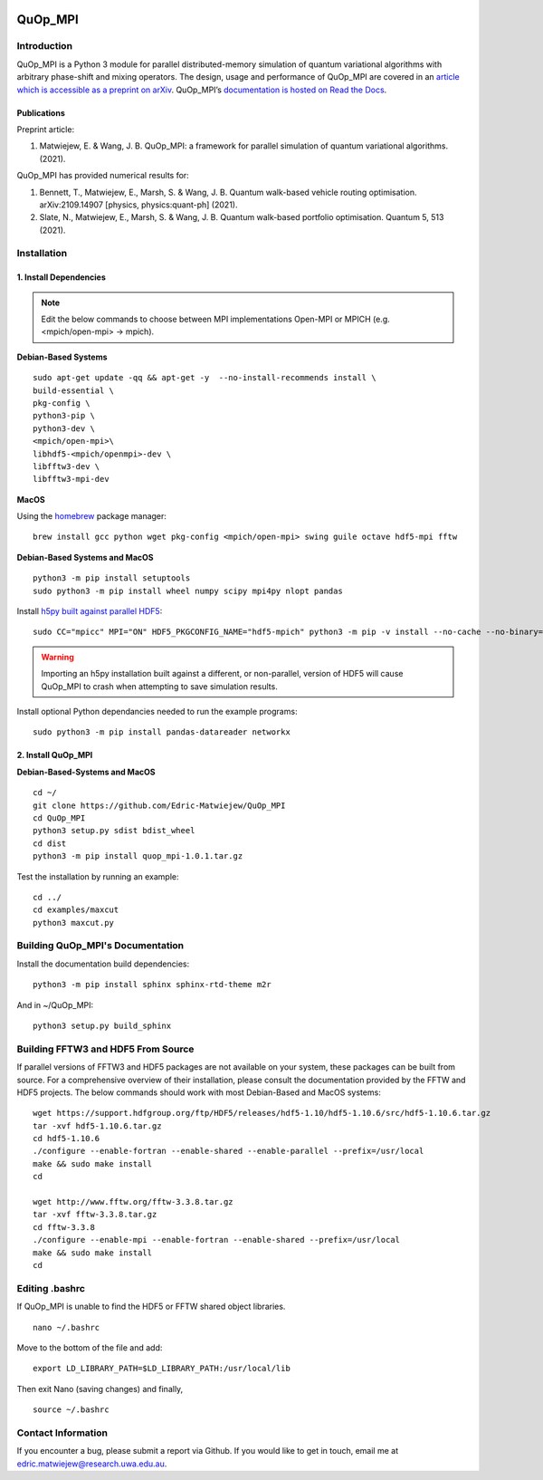 |Documentation_Status| |DOI|

========
QuOp_MPI
========

Introduction
============

QuOp_MPI is a Python 3 module for parallel distributed-memory simulation of quantum variational algorithms with arbitrary phase-shift and mixing operators. The design, usage and performance of QuOp_MPI are covered in an `article which is accessible as a preprint on arXiv <https://arxiv.org/abs/2110.03963>`_. QuOp_MPI’s `documentation is hosted on Read the Docs <https://quop-mpi.readthedocs.io>`_.

Publications
------------

Preprint article:

#. Matwiejew, E. & Wang, J. B. QuOp_MPI: a framework for parallel simulation of quantum variational algorithms. (2021).

QuOp_MPI has provided numerical results for:

#. Bennett, T., Matwiejew, E., Marsh, S. & Wang, J. B. Quantum walk-based vehicle routing optimisation. arXiv:2109.14907 [physics, physics:quant-ph] (2021).
#. Slate, N., Matwiejew, E., Marsh, S. & Wang, J. B. Quantum walk-based portfolio optimisation. Quantum 5, 513 (2021).

Installation
============

1. Install Dependencies
-----------------------

.. note::
    Edit the below commands to choose between MPI implementations Open-MPI or MPICH (e.g. <mpich/open-mpi> -> mpich).

**Debian-Based Systems**

::

    sudo apt-get update -qq && apt-get -y  --no-install-recommends install \
    build-essential \
    pkg-config \
    python3-pip \
    python3-dev \
    <mpich/open-mpi>\
    libhdf5-<mpich/openmpi>-dev \
    libfftw3-dev \
    libfftw3-mpi-dev


**MacOS**

Using the `homebrew <https://brew.sh/>`_ package manager:

::

    brew install gcc python wget pkg-config <mpich/open-mpi> swing guile octave hdf5-mpi fftw

**Debian-Based Systems and MacOS**

::

    python3 -m pip install setuptools
    sudo python3 -m pip install wheel numpy scipy mpi4py nlopt pandas

Install `h5py built against parallel HDF5 <https://docs.h5py.org/en/stable/build.html#building-against-parallel-hdf5>`_:

::

    sudo CC="mpicc" MPI="ON" HDF5_PKGCONFIG_NAME="hdf5-mpich" python3 -m pip -v install --no-cache --no-binary=h5py h5py

.. warning::
    Importing an h5py installation built against a different, or non-parallel, version of HDF5 will cause QuOp_MPI to crash when attempting to save simulation results.

Install optional Python dependancies needed to run the example programs:

::

    sudo python3 -m pip install pandas-datareader networkx

2. Install QuOp_MPI
-------------------

**Debian-Based-Systems and MacOS**

::

    cd ~/
    git clone https://github.com/Edric-Matwiejew/QuOp_MPI
    cd QuOp_MPI
    python3 setup.py sdist bdist_wheel
    cd dist
    python3 -m pip install quop_mpi-1.0.1.tar.gz


Test the installation by running an example:

::

    cd ../
    cd examples/maxcut
    python3 maxcut.py

Building QuOp_MPI's Documentation
=================================

Install the documentation build dependencies:

::

    python3 -m pip install sphinx sphinx-rtd-theme m2r

And in ~/QuOp_MPI:

::

    python3 setup.py build_sphinx

Building FFTW3 and HDF5 From Source
===================================

If parallel versions of FFTW3 and HDF5 packages are not available on your system, these packages can be built from source. For a comprehensive overview of their installation, please consult the documentation provided by the FFTW and HDF5 projects. The below commands should work with most Debian-Based and MacOS systems:

::

    wget https://support.hdfgroup.org/ftp/HDF5/releases/hdf5-1.10/hdf5-1.10.6/src/hdf5-1.10.6.tar.gz
    tar -xvf hdf5-1.10.6.tar.gz
    cd hdf5-1.10.6
    ./configure --enable-fortran --enable-shared --enable-parallel --prefix=/usr/local
    make && sudo make install
    cd

    wget http://www.fftw.org/fftw-3.3.8.tar.gz
    tar -xvf fftw-3.3.8.tar.gz
    cd fftw-3.3.8
    ./configure --enable-mpi --enable-fortran --enable-shared --prefix=/usr/local
    make && sudo make install
    cd

Editing .bashrc
===============

If QuOp_MPI is unable to find the HDF5 or FFTW shared object libraries.

::

    nano ~/.bashrc

Move to the bottom of the file and add:

::

    export LD_LIBRARY_PATH=$LD_LIBRARY_PATH:/usr/local/lib

Then exit Nano (saving changes) and finally,

::

    source ~/.bashrc

Contact Information
===================

If you encounter a bug, please submit a
report via Github. If you would like to get in touch, email me at edric.matwiejew@research.uwa.edu.au.

.. |Documentation_Status| image:: https://readthedocs.org/projects/quop-mpi/badge/?version=latest
   :target: https://quop-mpi.readthedocs.io/en/latest/?badge=latest

.. |DOI| image:: https://zenodo.org/badge/233372703.svg
   :target: https://zenodo.org/badge/latestdoi/233372703
